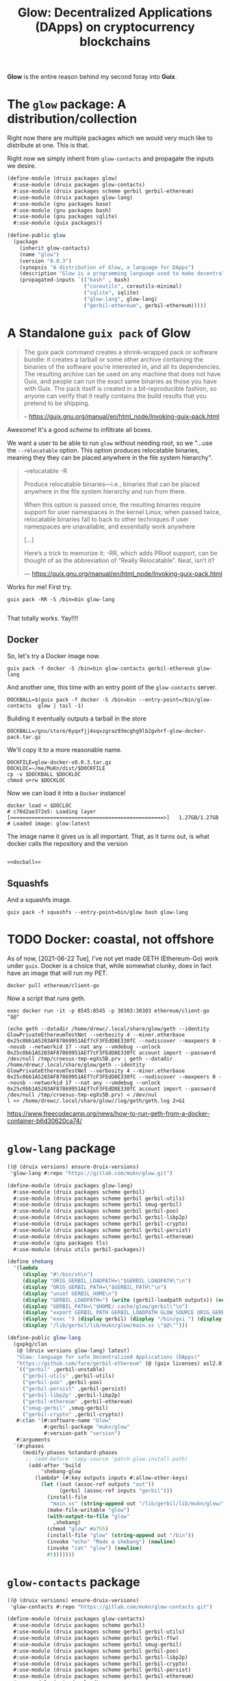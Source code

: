 #+TITLE: Glow: Decentralized Applications (DApps) on cryptocurrency blockchains

*Glow* is the entire reason behind my second foray into *Guix*.

* The ~glow~ package: A distribution/collection

Right now there are multiple packages which we would very much like to distribute at one. This is that.

Right now we simply inherit from ~glow-contacts~ and propagate the inputs we
desire.

#+begin_src scheme :tangle ../druix/packages/glow.scm
(define-module (druix packages glow)
  #:use-module (druix packages glow-contacts)
  #:use-module (druix packages scheme gerbil gerbil-ethereum)
  #:use-module (druix packages glow-lang)
  #:use-module (gnu packages base)
  #:use-module (gnu packages bash)
  #:use-module (gnu packages sqlite)
  #:use-module (guix packages))

(define-public glow
  (package
    (inherit glow-contacts)
    (name "glow")
    (version "0.0.3")
    (synopsis "A distribution of Glow, a language for DApps")
    (description "Glow is a programming language used to make decentralized applications, otherwise known as DApps")
    (propagated-inputs `(("bash" , bash)
                         ("coreutils", coreutils-minimal)
                         ("sqlite", sqlite)
                         ("glow-lang", glow-lang)
                         ("gerbil-ethereum", gerbil-ethereum)))))
#+end_src

* A Standalone ~guix pack~ of Glow

#+begin_quote
The guix pack command creates a shrink-wrapped pack or software bundle: it
creates a tarball or some other archive containing the binaries of the software
you’re interested in, and all its dependencies. The resulting archive can be
used on any machine that does not have Guix, and people can run the exact same
binaries as those you have with Guix. The pack itself is created in a
bit-reproducible fashion, so anyone can verify that it really contains the build
results that you pretend to be shipping.

-- https://guix.gnu.org/manual/en/html_node/Invoking-guix-pack.html
#+end_quote

Awesome! It's a good /scheme/ to infiltrate all boxes.

We want a user to be able to run ~glow~ without needing root, so we "...use the
~--relocatable~ option. This option produces relocatable binaries, meaning they
they can be placed anywhere in the file system hierarchy".


#+begin_quote
--relocatable
-R

Produce relocatable binaries—i.e., binaries that can be placed anywhere in the
file system hierarchy and run from there.

When this option is passed once, the resulting binaries require support for user
namespaces in the kernel Linux; when passed twice, relocatable binaries fall
to back to other techniques if user namespaces are unavailable, and essentially
work anywhere

[...]

Here’s a trick to memorize it: -RR, which adds PRoot support, can be thought of
as the abbreviation of “Really Relocatable”. Neat, isn’t it?

— https://guix.gnu.org/manual/en/html_node/Invoking-guix-pack.html
#+end_quote

Works for me! First try.

#+begin_src shell
guix pack -RR -S /bin=bin glow-lang

#+end_src

That totally works. Yay!!!!

** Docker

So, let's try a Docker image now.

#+begin_src shell
guix pack -f docker -S /bin=bin glow-contacts gerbil-ethereum glow-lang
#+end_src

And another one, this time with an entry point of the ~glow-contacts~ server.


#+begin_src shell :noweb-ref docball
DOCKBALL=$(guix pack -f docker -S /bin=bin --entry-point=/bin/glow-contacts  glow | tail -1)
#+end_src

Building it eventually outputs a tarball in the store

#+begin_src shell
DOCKBALL=/gnu/store/6yqxfjj4sqxzgraz93mcghg9lb2gvhrf-glow-docker-pack.tar.gz
#+end_src

We'll copy it to a more reasonable name.

#+begin_src shell :noweb-ref docball
DOCKFILE=glow-docker-v0.0.3.tar.gz
DOCKLOC=~/me/MuKn/dist/$DOCKFILE
cp -v $DOCKBALL $DOCKLOC
chmod u+rw $DOCKLOC
#+end_src

Now we can load it into a ~Docker~ instance!

#+begin_src shell
docker load < $DOCLOC
# c76d2ae372e5: Loading layer [==================================================>]   1.27GB/1.27GB
# Loaded image: glow:latest
#+end_src

The image name it gives us is all important. That, as it turns out, is what docker calls the repository and the version

#+begin_src shell
#+end_src

#+begin_src shell :tangle docball.sh :shebang "#!/bin/sh" :noweb yes
<<docball>>
#+end_src
** Squashfs
And a squashfs image.

#+begin_src shell
guix pack -f squashfs --entry-point=bin/glow bash glow-lang
#+end_src

* TODO Docker: coastal, not offshore

As of now, [2021-06-22 Tue], I've not yet made GETH (Ethereum-Go) work under
~guix~. Docker is a choice that, while somewhat clunky, does in fact have an image that will run my PET.

#+begin_src shell
docker pull ethereum/client-go
#+end_src

Now a script that runs geth.

#+begin_src shell :shebang #!/bin/sh :tangle geth.sh
exec docker run -it -p 8545:8545 -p 30303:30303 ethereum/client-go "$@"
#+end_src

#+begin_src shell
(echo geth --datadir /home/drewc/.local/share/glow/geth --identity GlowPrivateEthereumTestNet --verbosity 4 --miner.etherbase 0x25c0bb1A5203AF87869951AEf7cF3FEdD8E330fC --nodiscover --maxpeers 0 --nousb --networkid 17 --nat any --vmdebug --unlock 0x25c0bb1A5203AF87869951AEf7cF3FEdD8E330fC account import --password /dev/null /tmp/croesus-tmp-egXs5B.prv ; geth --datadir /home/drewc/.local/share/glow/geth --identity GlowPrivateEthereumTestNet --verbosity 4 --miner.etherbase 0x25c0bb1A5203AF87869951AEf7cF3FEdD8E330fC --nodiscover --maxpeers 0 --nousb --networkid 17 --nat any --vmdebug --unlock 0x25c0bb1A5203AF87869951AEf7cF3FEdD8E330fC account import --password /dev/null /tmp/croesus-tmp-egXs5B.prv) < /dev/nul
l >> /home/drewc/.local/share/glow//log/geth/geth.log 2>&1
#+end_src

https://www.freecodecamp.org/news/how-to-run-geth-from-a-docker-container-b6d30620ca74/


* ~glow-lang~ package
#+begin_src scheme
((@ (druix versions) ensure-druix-versions)
 'glow-lang #:repo "https://gitlab.com/mukn/glow.git")
#+end_src

#+begin_src scheme :tangle ../druix/packages/glow-lang.scm
(define-module (druix packages glow-lang)
  #:use-module (druix packages scheme gerbil)
  #:use-module (druix packages scheme gerbil gerbil-utils)
  #:use-module (druix packages scheme gerbil smug-gerbil)
  #:use-module (druix packages scheme gerbil gerbil-poo)
  #:use-module (druix packages scheme gerbil gerbil-libp2p)
  #:use-module (druix packages scheme gerbil gerbil-crypto)
  #:use-module (druix packages scheme gerbil gerbil-persist)
  #:use-module (druix packages scheme gerbil gerbil-ethereum)
  #:use-module (gnu packages tls)
  #:use-module (druix utils gerbil-packages))

(define shebang
  '(lambda _
     (display "#!/bin/sh\n")
     (display "ORIG_GERBIL_LOADPATH=\"$GERBIL_LOADPATH\"\n")
     (display "ORIG_GERBIL_PATH=\"$GERBIL_PATH\"\n")
     (display "unset GERBIL_HOME\n")
     (display "GERBIL_LOADPATH=") (write (gerbil-loadpath outputs)) (newline)
     (display "GERBIL_PATH=\"$HOME/.cache/glow/gerbil\"\n")
     (display "export GERBIL_PATH GERBIL_LOADPATH GLOW_SOURCE ORIG_GERBIL_PATH ORIG_GERBIL_LOADPATH\n")
     (display "exec ") (display gerbil) (display "/bin/gxi ") (display out)
     (display "/lib/gerbil/lib/mukn/glow/main.ss \"$@\"")))

(define-public glow-lang
  (gxpkg/clan
   (@ (druix versions glow-lang) latest)
   "Glow: language for safe Decentralized Applications (DApps)"
   "https://github.com/fare/gerbil-ethereum" (@ (guix licenses) asl2.0)
   `(("gerbil" ,gerbil-unstable)
     ("gerbil-utils" ,gerbil-utils)
     ("gerbil-poo" ,gerbil-poo)
     ("gerbil-persist" ,gerbil-persist)
     ("gerbil-libp2p" ,gerbil-libp2p)
     ("gerbil-ethereum" ,gerbil-ethereum)
     ("smug-gerbil" ,smug-gerbil)
     ("gerbil-crypto" ,gerbil-crypto))
   #:clan '(#:software-name "Glow"
            #:gerbil-package "mukn/glow"
            #:version-path "version")
   #:arguments
  `(#:phases
     (modify-phases %standard-phases
      ;; (add-before 'copy-source 'patch-glow-install-path)
       (add-after 'build
           'shebang-glow
         (lambda* (#:key outputs inputs #:allow-other-keys)
           (let ((out (assoc-ref outputs "out"))
                 (gerbil (assoc-ref inputs "gerbil")))
             (install-file
              "main.ss" (string-append out "/lib/gerbil/lib/mukn/glow/") )
             (make-file-writable "glow")
             (with-output-to-file "glow"
               ,shebang)
             (chmod "glow" #o755)
             (install-file "glow" (string-append out "/bin"))
             (invoke "echo" "Made a shebang") (newline)
             (invoke "cat" "glow") (newline)
             #t)))))))
#+end_src

* ~glow-contacts~ package

#+begin_src scheme
((@ (druix versions) ensure-druix-versions)
 'glow-contacts #:repo "https://gitlab.com/mukn/glow-contacts.git")
#+end_src

#+begin_src scheme :tangle ../druix/packages/glow-contacts.scm
(define-module (druix packages glow-contacts)
  #:use-module (druix packages scheme gerbil)
  #:use-module (druix packages scheme gerbil gerbil-utils)
  #:use-module (druix packages scheme gerbil gerbil-ftw)
  #:use-module (druix packages scheme gerbil smug-gerbil)
  #:use-module (druix packages scheme gerbil gerbil-poo)
  #:use-module (druix packages scheme gerbil gerbil-libp2p)
  #:use-module (druix packages scheme gerbil gerbil-crypto)
  #:use-module (druix packages scheme gerbil gerbil-persist)
  #:use-module (druix packages scheme gerbil gerbil-ethereum)
  #:use-module (guix download)
  #:use-module (guix packages)
  #:use-module (guix build-system copy)
  #:use-module (gnu packages base)
  #:use-module (gnu packages compression)
  #:use-module (druix packages glow-lang)
  #:use-module (druix utils gerbil-packages))

(define-public gloui-spa
  (package
    (name "gloui-spa")
    (version "0.5.1")
    (synopsis "gloUI, a UI for glow, which is a programming language used to make decentralized applications.")
    (description synopsis)
    (home-page "https://github.com/drewc/gloui")
    (license (@ (guix licenses) expat))
    (source
     (origin
       (method url-fetch/tarbomb)
       (uri "https://github.com/drewc/gloui/releases/download/v0.5.1/gloui-SPA-0.5.1.tar.gz")
       (sha256
        (base32 "1i3ad9vk01p7qnr0j8al2nawnrynkpm53vs9i8rcc34vbglkn059"))))
   (build-system copy-build-system)
   (arguments
  `(#:phases
     (modify-phases %standard-phases
       (delete 'reset-gzip-timestamps))))))

(define shebang
  '(lambda _
     (display "#!/bin/sh\n")
     (display "ORIG_GERBIL_LOADPATH=\"$GERBIL_LOADPATH\"\n")
     (display "ORIG_GERBIL_PATH=\"$GERBIL_PATH\"\n")
     (display "unset GERBIL_HOME\n")
     (display "GERBIL_LOADPATH=") (write (gerbil-loadpath outputs)) (newline)
     (display "GERBIL_PATH=\"$HOME/.cache/glow/gerbil\"\n")
     (display "export GERBIL_PATH GERBIL_LOADPATH GLOW_SOURCE ORIG_GERBIL_PATH ORIG_GERBIL_LOADPATH\n")

     ;;; Ok, is there a database?
     (display "GLOW_CONTACTS_DB=\"$HOME/.config/glow/db/contacts.db\"\n")
     ;;; If not, create one.
     (display "if [ ! -f \"$GLOW_CONTACTS_DB\" ]; then\n")
     (display "mkdir -p $(dirname \"$GLOW_CONTACTS_DB\")\n")
     (display (string-append out "/bin/make-glow-contacts-db \n fi\n"))

     ;;; Now the wwwroot
     (display "WWWROOT=$HOME/.config/glow/wwwroot\n")
     ;;;  If it exist and is not a symlink, warn and continue
     (display (string-append
               "if [ -d \"$WWWROOT\" -a ! -h \"$WWWROOT\" ];\n then\n"
               "   echo WARNING $WWWROOT is a directory and not a symlink."
               "Consider changing it and proceed with caution. \n"
               "else \n"))
     ;;; if it is a symlink delete it.
     (display "  [[ -h \"$WWWROOT\" ]] && rm $WWWROOT;\n")
     ;;; ... and finally create the symlink
     (display "mkdir -p $(dirname \"$WWWROOT\")\n")
     (display (string-append "ln -s " gloui-spa " \"$WWWROOT\" ; \n fi \n"))


     (display "exec ") (display gerbil) (display "/bin/gxi ") (display out)
     (display "/lib/gerbil/lib/mukn/glow-contacts/main.ss \"$@\"")))

(define-public glow-contacts
  (gxpkg/clan
   (@ (druix versions glow-contacts) latest)
   "Glow Contacts for Decentralized Applications (DApps)"
   "https://gitlab.com/drewc/glow-contacts" (@ (guix licenses) asl2.0)
   `(("gerbil" ,gerbil-unstable)
     ("gerbil-utils" ,gerbil-utils)
     ("gerbil-poo" ,gerbil-poo)
     ("gerbil-persist" ,gerbil-persist)
     ("gerbil-libp2p" ,gerbil-libp2p)
     ("gerbil-ethereum" ,gerbil-ethereum)
     ("smug-gerbil" ,smug-gerbil)
     ("gerbil-crypto" ,gerbil-crypto)
     ("gerbil-ftw" ,gerbil-ftw)
     ("gloui-spa" ,gloui-spa)
     ("glow-lang", glow-lang)
     ("coreutils", coreutils-minimal))
   #:clan '(#:software-name "Glow Contacts"
            #:gerbil-package "mukn/glow-contacts"
            #:version-path "version")
   #:arguments
  `(#:phases
     (modify-phases %standard-phases
      ;; (add-before 'copy-source 'patch-glow-install-path)
       (add-after 'build
           'shebang-glow
         (lambda* (#:key outputs inputs #:allow-other-keys)
           (let* ((out (assoc-ref outputs "out"))
                  (gerbil (assoc-ref inputs "gerbil"))
                  (gloui-spa (assoc-ref inputs "gloui-spa"))
                  (db (string-append out "/share/glow-contacts/db")))
             (install-file
              "main.ss"
              (string-append out "/lib/gerbil/lib/mukn/glow-contacts/"))
             (with-output-to-file "glow-contacts"
               ,shebang)
             (chmod "glow-contacts" #o755)
             (install-file "glow-contacts" (string-append out "/bin"))
             (invoke "echo" "Made a shebang") (newline)
             (invoke "cat" "glow-contacts") (newline)
             (copy-recursively "db" db)
             (with-output-to-file "make-glow-contacts-db"
               (lambda _(display (string-append
                         "#!/bin/sh\n cd " db "\n"
                         "./makedb.sh"))))
             (chmod "make-glow-contacts-db" #o755)
             (install-file "make-glow-contacts-db" (string-append out "/bin"))
             #t)))))))
#+end_src
